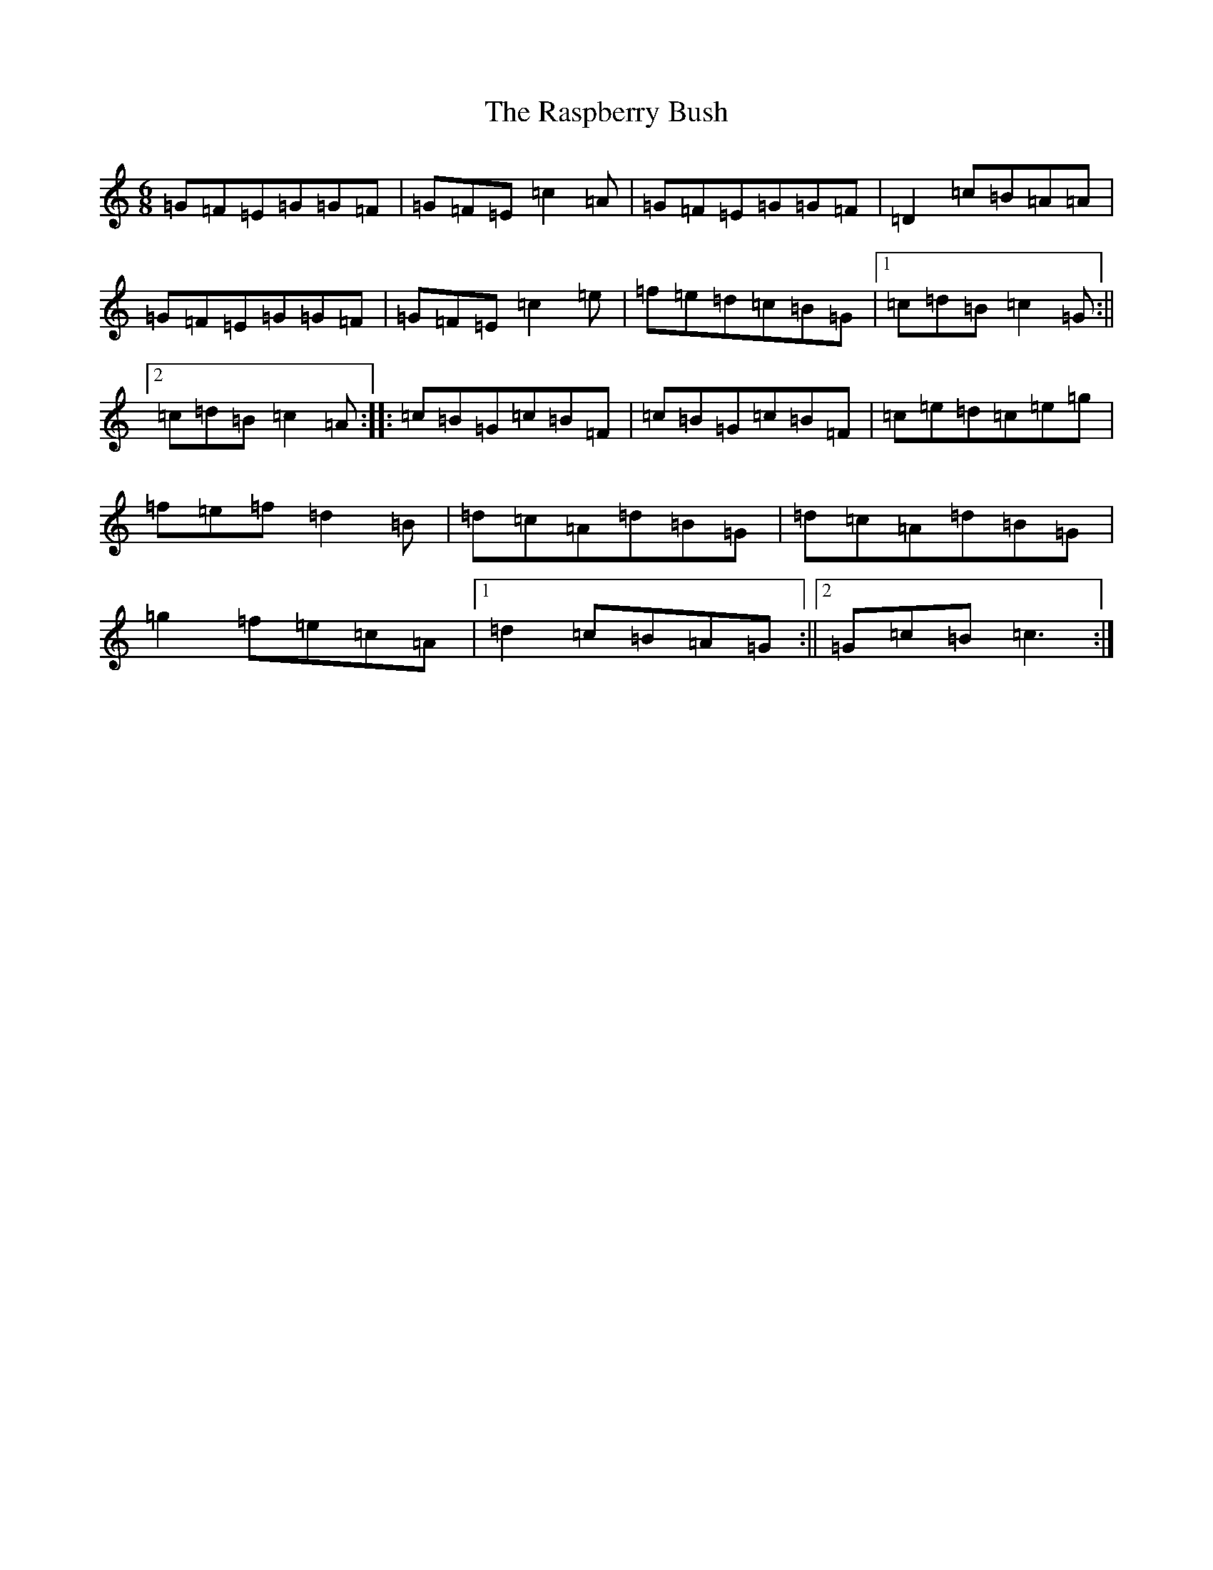 X: 17767
T: Raspberry Bush, The
S: https://thesession.org/tunes/3219#setting3219
R: jig
M:6/8
L:1/8
K: C Major
=G=F=E=G=G=F|=G=F=E=c2=A|=G=F=E=G=G=F|=D2=c=B=A=A|=G=F=E=G=G=F|=G=F=E=c2=e|=f=e=d=c=B=G|1=c=d=B=c2=G:||2=c=d=B=c2=A:||:=c=B=G=c=B=F|=c=B=G=c=B=F|=c=e=d=c=e=g|=f=e=f=d2=B|=d=c=A=d=B=G|=d=c=A=d=B=G|=g2=f=e=c=A|1=d2=c=B=A=G:||2=G=c=B=c3:|